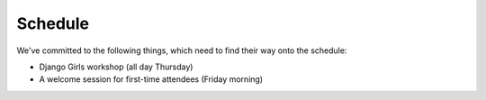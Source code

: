 Schedule
========

We've committed to the following things, which need to find their way onto the
schedule:

- Django Girls workshop (all day Thursday)
- A welcome session for first-time attendees (Friday morning)
